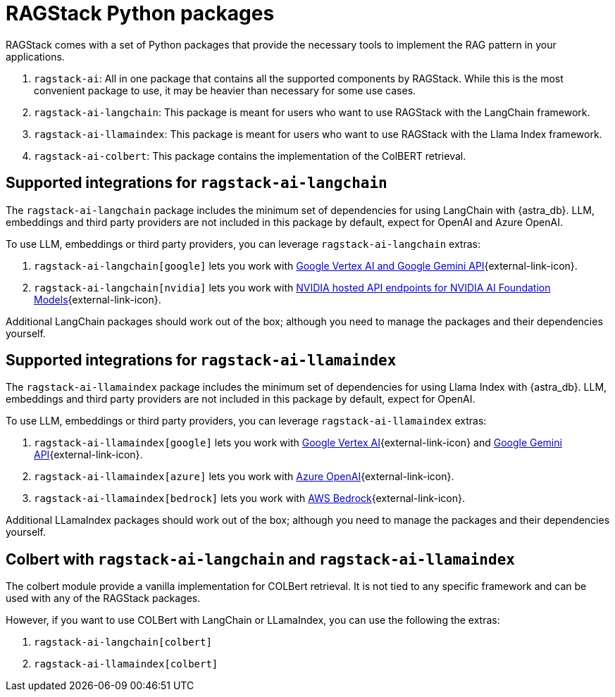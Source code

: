 = RAGStack Python packages

RAGStack comes with a set of Python packages that provide the necessary tools to implement the RAG pattern in your applications.

. `ragstack-ai`: All in one package that contains all the supported components by RAGStack. While this is the most convenient package to use, it may be heavier than necessary for some use cases.
. `ragstack-ai-langchain`: This package is meant for users who want to use RAGStack with the LangChain framework.
. `ragstack-ai-llamaindex`: This package is meant for users who want to use RAGStack with the Llama Index framework.
. `ragstack-ai-colbert`: This package contains the implementation of the ColBERT retrieval.


== Supported integrations for `ragstack-ai-langchain`
The `ragstack-ai-langchain` package includes the minimum set of dependencies for using LangChain with {astra_db}.
LLM, embeddings and third party providers are not included in this package by default, expect for OpenAI and Azure OpenAI.

To use LLM, embeddings or third party providers, you can leverage `ragstack-ai-langchain` extras:

. `ragstack-ai-langchain[google]` lets you work with https://python.langchain.com/docs/integrations/platforms/google[Google Vertex AI and Google Gemini API]{external-link-icon}.
. `ragstack-ai-langchain[nvidia]` lets you work with https://python.langchain.com/docs/integrations/providers/nvidia/[NVIDIA hosted API endpoints for NVIDIA AI Foundation Models]{external-link-icon}.

Additional LangChain packages should work out of the box; although you need to manage the packages and their dependencies yourself.


== Supported integrations for `ragstack-ai-llamaindex`
The `ragstack-ai-llamaindex` package includes the minimum set of dependencies for using Llama Index with {astra_db}.
LLM, embeddings and third party providers are not included in this package by default, expect for OpenAI.

To use LLM, embeddings or third party providers, you can leverage `ragstack-ai-llamaindex` extras:

. `ragstack-ai-llamaindex[google]` lets you work with https://docs.llamaindex.ai/en/stable/examples/llm/vertex/[Google Vertex AI]{external-link-icon} and https://docs.llamaindex.ai/en/stable/examples/llm/gemini/[Google Gemini API]{external-link-icon}.
. `ragstack-ai-llamaindex[azure]` lets you work with https://docs.llamaindex.ai/en/stable/examples/llm/azure_openai/[Azure OpenAI]{external-link-icon}.
. `ragstack-ai-llamaindex[bedrock]` lets you work with https://docs.llamaindex.ai/en/stable/examples/llm/bedrock/[AWS Bedrock]{external-link-icon}.

Additional LLamaIndex packages should work out of the box; although you need to manage the packages and their dependencies yourself.


== Colbert with `ragstack-ai-langchain` and `ragstack-ai-llamaindex`
The colbert module provide a vanilla implementation for COLBert retrieval. It is not tied to any specific framework and can be used with any of the RAGStack packages.

However, if you want to use COLBert with LangChain or LLamaIndex, you can use the following the extras:

. `ragstack-ai-langchain[colbert]`
. `ragstack-ai-llamaindex[colbert]`